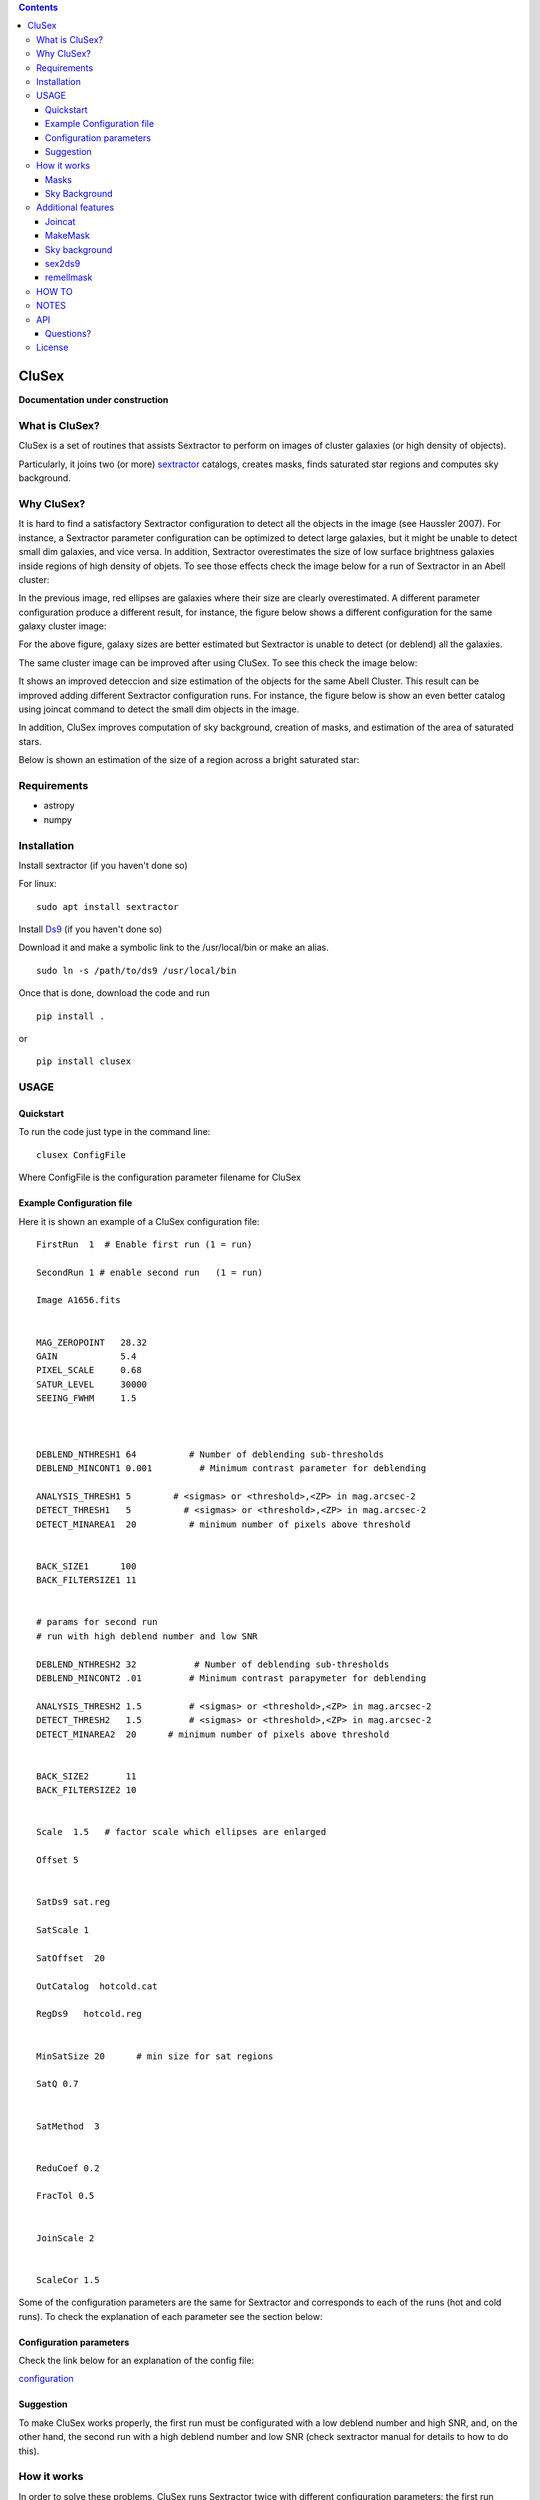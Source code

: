 .. contents::
   :depth: 3
..

CluSex
========

**Documentation under construction**

What is CluSex?
----------------

CluSex is a set of routines that assists Sextractor 
to perform on images of cluster galaxies (or high 
density of objects).  

Particularly, it joins two (or more)  `sextractor`_ catalogs,
creates masks, finds saturated star regions and computes 
sky background. 

.. _sextractor: https://www.astromatic.net/software/sextractor/


Why CluSex?
------------

It is hard to find a satisfactory Sextractor configuration to 
detect all the objects in the image (see Haussler 2007). For instance, 
a Sextractor parameter configuration can be optimized to detect large galaxies, 
but it might be unable to detect small dim galaxies, and vice versa. 
In addition, Sextractor overestimates the size of low surface brightness 
galaxies inside regions of high density of objets. To see those 
effects check the image below for a run of Sextractor in 
an Abell cluster: 

.. image:: img/Comarun1.png

In the previous image, red ellipses are galaxies where their 
size are clearly overestimated. A different parameter configuration 
produce a different result, for instance, the figure below 
shows a different configuration for the same galaxy cluster image:

.. image:: img/Comarun2.png

For the above figure, galaxy sizes are better estimated but Sextractor 
is unable to detect (or deblend) all the galaxies.

The same cluster image can be improved after using CluSex. To
see this check the image below:

.. image:: img/Comagood.png

It shows an improved deteccion and size estimation of the objects
for the same Abell Cluster. This result can be improved adding
different Sextractor configuration runs. For instance, the figure 
below is show an even better catalog using joincat 
command to detect the small dim objects in the image.

.. image:: img/Comaimproved.png


In addition, CluSex improves computation of sky 
background, creation of masks, and estimation of 
the area of saturated stars. 

Below is shown an estimation of the size of a region 
across a bright saturated star:

.. image:: img/SatRegion.png


Requirements
------------

- astropy
- numpy

Installation
------------

Install sextractor (if you haven't done so)

For linux:
::

   sudo apt install sextractor

Install `Ds9`_ (if you haven't done so) 

.. _Ds9: https://sites.google.com/cfa.harvard.edu/saoimageds9/download

Download it and make a symbolic link to the /usr/local/bin or
make an alias. 

::
    
    sudo ln -s /path/to/ds9 /usr/local/bin 



Once that is done, download the code and run

::

   pip install . 

or 

::

   pip install clusex 



USAGE
------


Quickstart
~~~~~~~~~~

To run the code just type in the command line:

::

   clusex ConfigFile 

Where ConfigFile is the configuration parameter filename for CluSex



Example Configuration file
~~~~~~~~~~~~~~~~~~~~~~~~~

Here it is shown an example of a CluSex configuration file::



  FirstRun  1  # Enable first run (1 = run)

  SecondRun 1 # enable second run   (1 = run)

  Image A1656.fits


  MAG_ZEROPOINT   28.32
  GAIN            5.4
  PIXEL_SCALE     0.68
  SATUR_LEVEL     30000
  SEEING_FWHM     1.5



  DEBLEND_NTHRESH1 64          # Number of deblending sub-thresholds
  DEBLEND_MINCONT1 0.001         # Minimum contrast parameter for deblending

  ANALYSIS_THRESH1 5        # <sigmas> or <threshold>,<ZP> in mag.arcsec-2
  DETECT_THRESH1   5          # <sigmas> or <threshold>,<ZP> in mag.arcsec-2
  DETECT_MINAREA1  20          # minimum number of pixels above threshold


  BACK_SIZE1      100
  BACK_FILTERSIZE1 11


  # params for second run
  # run with high deblend number and low SNR

  DEBLEND_NTHRESH2 32           # Number of deblending sub-thresholds
  DEBLEND_MINCONT2 .01         # Minimum contrast parapymeter for deblending

  ANALYSIS_THRESH2 1.5         # <sigmas> or <threshold>,<ZP> in mag.arcsec-2
  DETECT_THRESH2   1.5         # <sigmas> or <threshold>,<ZP> in mag.arcsec-2
  DETECT_MINAREA2  20      # minimum number of pixels above threshold


  BACK_SIZE2       11
  BACK_FILTERSIZE2 10 


  Scale  1.5   # factor scale which ellipses are enlarged

  Offset 5


  SatDs9 sat.reg

  SatScale 1 

  SatOffset  20

  OutCatalog  hotcold.cat

  RegDs9   hotcold.reg


  MinSatSize 20      # min size for sat regions

  SatQ 0.7


  SatMethod  3 


  ReduCoef 0.2

  FracTol 0.5


  JoinScale 2


  ScaleCor 1.5 


Some of the configuration parameters are the same 
for Sextractor and corresponds to each of the runs (hot
and cold runs). To check the explanation of each 
parameter see the section below:


Configuration parameters 
~~~~~~~~~~~~~~~~~~~~~~~~

Check the link below for an explanation of the config file:

`configuration <docs/config.rst>`__



Suggestion
~~~~~~~~~~

To make CluSex works properly, the first run must be configurated with a
low deblend number and high SNR, and, on the other hand, the second run
with a high deblend number and low SNR (check sextractor manual for details 
to how to do this).


How it works
------------

In order to solve these problems, CluSex runs 
Sextractor twice with different configuration 
parameters: the first run detects large bright  
saturated galaxies and the second run detects 
small dim galaxies. This has been done before 
check Haussler (2007). 

CluSex adds all the detected objects in the 
first Sextractor run. Next, it adds the objects 
of the second Sextractor run only if their center 
is outside of the ellipse of any the objects of 
the first run.

The combination of the two catalogs gives a 
better representation for almost all the objects 
of the image. In addition, it also estimates 
the area of saturated stars in the image. 

Furthermore, to estimate the true size of low surface 
brightness objects, CluSex compares the sizes 
of the same object in each of the two catalogs and
keeps the smaller one. On the other hand, 
if the object was detected only for one catalog, 
it is reduced by a constant factor given 
in the CluSex parameter file.

Masks
~~~~~~

Check images given by Sextractor can be used 
for masks, but this is a bad practice specially
if Sextractor have wrongly computed the 
background. In contrast, CluSex creates
masks using the data given by Sextractor catalog. 
Every object is represented by an ellipse mask 
which it can be enlarged (or shortened) by the user.
To see an example of a mask which includes the 
saturated stars, check the 
image below. 


.. image:: img/mask.png

Every ellipse object mask is filled with the same
number catalog that it is given by the CluSex catalog (same
as Sextractor). Hence, an object ellipse mask can be easily 
removed just by simply eliminating the pixel values that
coincide with their Sextractor number catalog. For instance,
for the figure below the large ellipse in the center has been 
removed using the short routine remellmask:

.. image:: img/mask2.png


Sky Background
~~~~~~~~~~~~~~

Sky background can be done poorly if objects's sizes are wrongly 
estimated or not detected at all. Also it is known 
that Sextractor overestimates the sky background (Haussler 2007). 
A wrong sky background value will produce a bad computation 
of Sersic index for model fitting.

CluSex uses two different methods to compute 
sky background: 1) gradient sky
and 2) random boxes around the objects.

Gradient sky method computes the background sky in a ring around 
the object. To locate this ring, Clusex creates 
concentric rings around the object and computes the 
background in every ring. This will create a set of sky values 
for each ring. The gradient is computed for this set. When 
the gradient of ring sky values turns positive,
clusex stops and measure the sky in that ring. A similar approach 
has been used in Haussler 2007. 

On the other hand, for the random box method, 
clusex creates boxes of the same size located 
at random positions around the object. After a 
given number of boxes, clusex computes the 
sky background. 


Additional features 
-------------------

CluSex contains other routines to improve Sextractor photometry. They
include: combination of two catalogs, creation of masks,
creation of Ds9 region file, and computation of sky background.

Except for sex2ds9 routine, the use of the routines is suggested 
in the following order: CluSex, Joincat (if needed), makemask, and
compsky. Those routines are separated because the user need to be verify 
that the output is well done before continuing  with the next routine.

Joincat 
~~~~~~~

Joincat is a small CluSex version. It just joins two 
existent sextractor catalogs. The aim is that a third Sextractor 
catalog can be merged with the output of CluSex. Therefore, this
hopefully will detect those objects that were unable to be detected 
by CluSex. 

The principle is the same as CluSex: objects of the second catalog
will be added to the first one only if their center is outside the 
ellipse of the objects of the first catalog. Use it only if it is 
necessary. An additional option (-i) will add all the objects where
the object position is not in the other catalog.


MakeMask
~~~~~~~

This routine creates an image which contains ellipse masks for every object. 
It needs the CluSex output catalog and saturated ds9 regions (created by
CluSex as well)


Sky background
~~~~~~~~~~~~~~

This routine use two methods (gradient sky and random box) to compute
sky background for every detected object by CluSex. Output catalog
is the same as the input catalog but with the background column changed
to the new values

sex2ds9
~~~~~~~

Creates a ds9 region file from the sextractor output catalog


remellmask
~~~~~~~~~~

This is a short routine that removes ellipse masks from
the mask. Useful when a model fitting will be applied
to the galaxy. 



HOW TO
-------

Full explanations of the commands above are found in


`How to run <docs/howto.rst>`__


NOTES
------
CluSex was designed to provide 
an improved sextractor catalog to my other project (DGCG). 
Hence, for the current CluSex version, it only works 
for the 14 output sextractor columns below::


  NUMBER

  ALPHA_J2000
  DELTA_J2000

  XPEAK_IMAGE
  YPEAK_IMAGE

  MAG_BEST

  KRON_RADIUS

  FLUX_RADIUS

  ISOAREA_IMAGE

  A_IMAGE

  ELLIPTICITY

  THETA_IMAGE

  BACKGROUND

  CLASS_STAR

  FLAGS


Details of these output parameters can be found in
the Sextractor manual. Obviously some of the output parameters
can be changed to the other options of Sextractor like MAG_BEST can
be changed to MAG_AUTO and so.


Additional columns will be added in future releases.



API
----


API:

`API <docs/api.rst>`__




Questions?
~~~~~~~~~~

Code is far from perfect, so if you have suggestions or questions
Please send an email to canorve [at] gmail [dot] com

License
-------

This code is under the license of **GNU**
